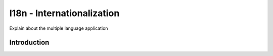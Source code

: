 ===========================
I18n - Internationalization
===========================

Explain about the multiple language application

Introduction
============


